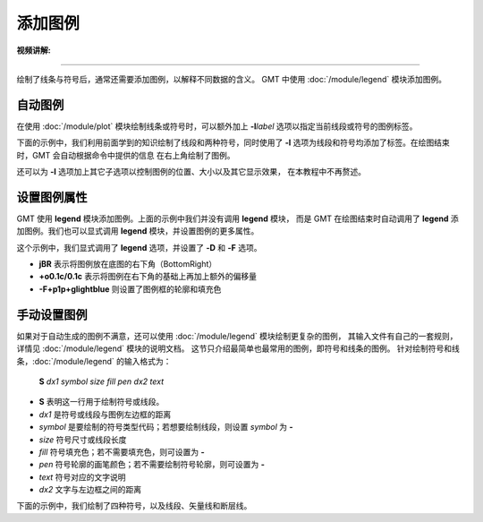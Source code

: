 添加图例
========

:视频讲解: 

.. raw:: html

   <iframe src="//player.bilibili.com/player.html?aid=447610668&bvid=BV13j411q79A&cid=1240906532&page=1" width="640" height="360" scrolling="no" border="0" frameborder="no" framespacing="0" allowfullscreen="true"> </iframe>

----

绘制了线条与符号后，通常还需要添加图例，以解释不同数据的含义。
GMT 中使用 :doc:`/module/legend` 模块添加图例。

自动图例
--------

在使用 :doc:`/module/plot` 模块绘制线条或符号时，可以额外加上 **-l**\ *label*
选项以指定当前线段或符号的图例标签。

下面的示例中，我们利用前面学到的知识绘制了线段和两种符号，同时使用了 **-l**
选项为线段和符号均添加了标签。在绘图结束时，GMT 会自动根据命令中提供的信息
在右上角绘制了图例。

.. gmtplot::
    :width: 50%

    gmt begin auto-legend
    gmt basemap -R0/10/0/10 -JX10c -Baf
    gmt plot -W1p,blue -l"Profile" << EOF
    3 3
    6 8
    EOF
    gmt plot -Gred -Sa0.3c -W0.5p -l"Event" << EOF
    5  5
    EOF
    gmt plot -Gblue -St0.3c -W0.5p -l"Station" << EOF
    2 3
    4 6
    8 5
    EOF
    gmt end show

还可以为 **-l** 选项加上其它子选项以控制图例的位置、大小以及其它显示效果，
在本教程中不再赘述。

设置图例属性
------------

GMT 使用 **legend** 模块添加图例。上面的示例中我们并没有调用 **legend** 模块，
而是 GMT 在绘图结束时自动调用了 **legend** 添加图例。我们也可以显式调用
**legend** 模块，并设置图例的更多属性。

.. gmtplot::
    :width: 50%

    gmt begin auto-legend
    gmt basemap -R0/10/0/10 -JX10c -Baf
    gmt plot -W1p,blue -l"Profile" << EOF
    3 3
    6 8
    EOF
    gmt plot -Gred -Sa0.3c -W0.5p -l"Event" << EOF
    5  5
    EOF
    gmt plot -Gblue -St0.3c -W0.5p -l"Station" << EOF
    2 3
    4 6
    8 5
    EOF
    # 设置图例宽的属性，并修改图例里文字的字体
    gmt legend -DjBR+o0.1c/0.1c -F+p1p+glightblue --FONT_ANNOT_PRIMARY=12p,1,black
    gmt end show

这个示例中，我们显式调用了 **legend** 选项，并设置了 **-D** 和 **-F** 选项。

- **jBR** 表示将图例放在底图的右下角（BottomRight）
- **+o0.1c/0.1c** 表示将图例在右下角的基础上再加上额外的偏移量
- **-F+p1p+glightblue** 则设置了图例框的轮廓和填充色

手动设置图例
------------

如果对于自动生成的图例不满意，还可以使用 :doc:`/module/legend` 模块绘制更复杂的图例，
其输入文件有自己的一套规则，详情见 :doc:`/module/legend` 模块的说明文档。
这节只介绍最简单也最常用的图例，即符号和线条的图例。
针对绘制符号和线条，:doc:`/module/legend` 的输入格式为：

    **S** *dx1* *symbol* *size* *fill* *pen* *dx2* *text*

- **S** 表明这一行用于绘制符号或线段。
- *dx1* 是符号或线段与图例左边框的距离
- *symbol* 是要绘制的符号类型代码；若想要绘制线段，则设置 *symbol* 为 **-**
- *size* 符号尺寸或线段长度
- *fill* 符号填充色；若不需要填充色，则可设置为 **-**
- *pen* 符号轮廓的画笔颜色；若不需要绘制符号轮廓，则可设置为 **-**
- *text* 符号对应的文字说明
- *dx2* 文字与左边框之间的距离

下面的示例中，我们绘制了四种符号，以及线段、矢量线和断层线。

.. gmtplot::
    :width: 70%

	gmt begin map
	gmt basemap -R0/10/0/8 -JX10c/8c -Baf -BWSen
	cat > legend.txt << EOF
	# symbols
	S 0.25c c 0.3c -      0.25p,blue 0.8c circle
	S 0.25c t 0.3c cyan   0.25p      0.8c triangle
	S 0.25c i 0.3c blue   0.25p,red  0.8c triangle2
	S 0.25c e 0.3c yellow 0.25p      0.8c ellipse
	# lines
	S 0.25c - 0.5c - 0.25p 0.8c line
	S 0.25c - 0.5c - 0.25p,- 0.8c dashline
	S 0.25c v0.1i+a40+e 0.25i magenta 0.25p 0.8c vector
	S 0.25c f0.1i+l+t 0.25i blue 0.25p 0.8c fault
	EOF
	gmt legend legend.txt -DjBR+w2.8c+o0.1c/0.1c -F+p1p+glightblue
	gmt end show
